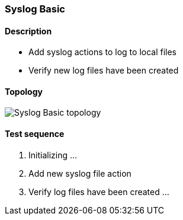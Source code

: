=== Syslog Basic
==== Description
- Add syslog actions to log to local files
- Verify new log files have been created

==== Topology
ifdef::topdoc[]
image::../../test/case/ietf_syslog/basic/topology.png[Syslog Basic topology]
endif::topdoc[]
ifndef::topdoc[]
ifdef::testgroup[]
image::basic/topology.png[Syslog Basic topology]
endif::testgroup[]
ifndef::testgroup[]
image::topology.png[Syslog Basic topology]
endif::testgroup[]
endif::topdoc[]
==== Test sequence
. Initializing ...
. Add new syslog file action
. Verify log files have been created ...


<<<

